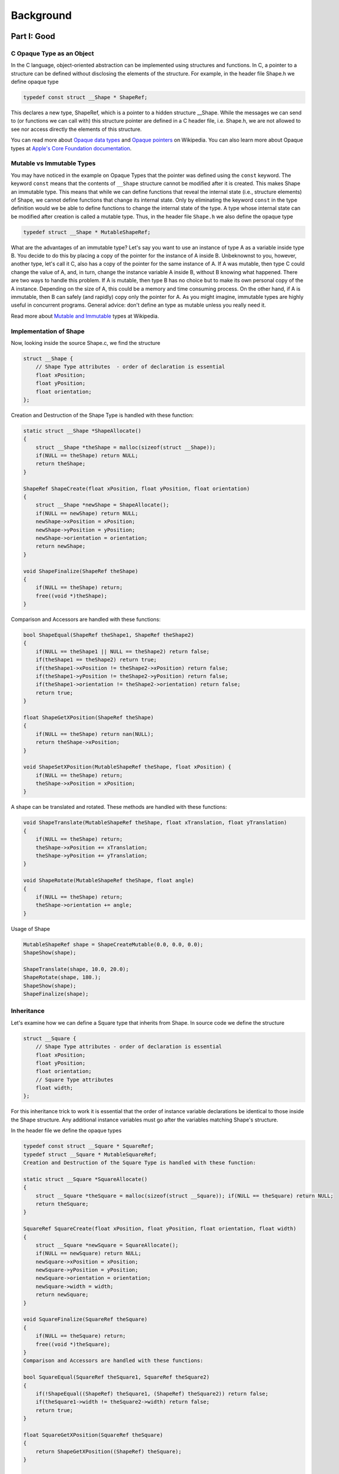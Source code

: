 Background
==========


Part I: Good
-----------------

C Opaque Type as an Object
~~~~~~~~~~~~~~~~~~~~~~~~~~~~~~~~~

In the C language, object-oriented abstraction can be implemented using structures and functions. In C, a pointer to a structure can be defined without disclosing the elements of the structure. For example, in the header file Shape.h we define opaque type

.. code-block:: c

    typedef const struct __Shape * ShapeRef;

This declares a new type, ShapeRef, which is a pointer to a hidden structure __Shape. While the messages we can send to (or functions we can call with) this structure pointer are defined in a C header file, i.e. Shape.h, we are not allowed to see nor access directly the elements of this structure.

You can read more about `Opaque data types <http://en.wikipedia.org/wiki/Opaque_data_type>`_ and `Opaque pointers <http://en.wikipedia.org/wiki/Opaque_pointer>`_ on Wikipedia. You can also learn more about Opaque types at `Apple's Core Foundation documentation <http://developer.apple.com/library/mac/#documentation/CoreFoundation/Conceptual/CFDesignConcepts/Articles/OpaqueTypes.html#//apple_ref/doc/uid/20001106-CJBEJBHH>`_.

Mutable vs Immutable Types
~~~~~~~~~~~~~~~~~~~~~~~~~~~~

You may have noticed in the example on Opaque Types that the pointer was defined using the ``const`` keyword. The keyword ``const`` means that the contents of ``__Shape`` structure cannot be modified after it is created. This makes Shape an immutable type. This means that while we can define functions that reveal the internal state (i.e., structure elements) of Shape, we cannot define functions that change its internal state. Only by eliminating the keyword ``const`` in the type definition would we be able to define functions to change the internal state of the type. A type whose internal state can be modified after creation is called a mutable type. Thus, in the header file ``Shape.h`` we also define the opaque type

.. code-block:: c

    typedef struct __Shape * MutableShapeRef;

What are the advantages of an immutable type? Let's say you want to use an instance of type A as a variable inside type B. You decide to do this by placing a copy of the pointer for the instance of A inside B. Unbeknownst to you, however, another type, let's call it C, also has a copy of the pointer for the same instance of A. If A was mutable, then type C could change the value of A, and, in turn, change the instance variable A inside B, without B knowing what happened. There are two ways to handle this problem. If A is mutable, then type B has no choice but to make its own personal copy of the A instance. Depending on the size of A, this could be a memory and time consuming process. On the other hand, if A is immutable, then B can safely (and rapidly) copy only the pointer for A. As you might imagine, immutable types are highly useful in concurrent programs. General advice: don't define an type as mutable unless you really need it.

Read more about `Mutable and Immutable <https://en.wikipedia.org/wiki/Immutable_object>`_ types at Wikipedia.

Implementation of Shape
~~~~~~~~~~~~~~~~~~~~~~~~~~~~
Now, looking inside the source Shape.c, we find the structure

.. code-block:: c

    struct __Shape {
        // Shape Type attributes  - order of declaration is essential
        float xPosition;
        float yPosition;
        float orientation;
    };

Creation and Destruction of the Shape Type is handled with these function:

.. code-block:: c

    static struct __Shape *ShapeAllocate()
    {
        struct __Shape *theShape = malloc(sizeof(struct __Shape)); 
        if(NULL == theShape) return NULL;
        return theShape;
    }

    ShapeRef ShapeCreate(float xPosition, float yPosition, float orientation)
    {
        struct __Shape *newShape = ShapeAllocate(); 
        if(NULL == newShape) return NULL; 
        newShape->xPosition = xPosition; 
        newShape->yPosition = yPosition;           
        newShape->orientation = orientation;
        return newShape;
    }

    void ShapeFinalize(ShapeRef theShape)
    {
        if(NULL == theShape) return;
        free((void *)theShape); 
    }

Comparison and Accessors are handled with these functions:

.. code-block:: c

    bool ShapeEqual(ShapeRef theShape1, ShapeRef theShape2) 
    {
        if(NULL == theShape1 || NULL == theShape2) return false; 
        if(theShape1 == theShape2) return true;
        if(theShape1->xPosition != theShape2->xPosition) return false; 
        if(theShape1->yPosition != theShape2->yPosition) return false; 
        if(theShape1->orientation != theShape2->orientation) return false; 
        return true;
    }

    float ShapeGetXPosition(ShapeRef theShape)
    {
        if(NULL == theShape) return nan(NULL);
        return theShape->xPosition;
    }

    void ShapeSetXPosition(MutableShapeRef theShape, float xPosition) {
        if(NULL == theShape) return;
        theShape->xPosition = xPosition;
    }

A shape can be translated and rotated. These methods are handled with these functions:

.. code-block:: c

    void ShapeTranslate(MutableShapeRef theShape, float xTranslation, float yTranslation) 
    {
        if(NULL == theShape) return;
        theShape->xPosition += xTranslation; 
        theShape->yPosition += yTranslation;
    }

    void ShapeRotate(MutableShapeRef theShape, float angle) 
    {
        if(NULL == theShape) return;
        theShape->orientation += angle;
    }

Usage of Shape

.. code-block:: c

    MutableShapeRef shape = ShapeCreateMutable(0.0, 0.0, 0.0);
    ShapeShow(shape);
    
    ShapeTranslate(shape, 10.0, 20.0);
    ShapeRotate(shape, 180.);
    ShapeShow(shape);
    ShapeFinalize(shape);

Inheritance
~~~~~~~~~~~~~~~~~~~~~~

Let's examine how we can define a Square type that inherits from Shape. In source code we define the structure

.. code-block:: c

    struct __Square {
        // Shape Type attributes - order of declaration is essential 
        float xPosition;
        float yPosition;
        float orientation;
        // Square Type attributes
        float width; 
    };

For this inheritance trick to work it is essential that the order of instance variable declarations be identical to those inside the Shape structure. Any additional instance variables must go after the variables matching Shape's structure.

In the header file we define the opaque types

.. code-block:: c

    typedef const struct __Square * SquareRef;
    typedef struct __Square * MutableSquareRef;
    Creation and Destruction of the Square Type is handled with these function:

    static struct __Square *SquareAllocate() 
    {
        struct __Square *theSquare = malloc(sizeof(struct __Square)); if(NULL == theSquare) return NULL;
        return theSquare;
    }

    SquareRef SquareCreate(float xPosition, float yPosition, float orientation, float width) 
    {
        struct __Square *newSquare = SquareAllocate();
        if(NULL == newSquare) return NULL; 
        newSquare->xPosition = xPosition; 
        newSquare->yPosition = yPosition; 
        newSquare->orientation = orientation; 
        newSquare->width = width;
        return newSquare; 
    }

    void SquareFinalize(SquareRef theSquare) 
    {
        if(NULL == theSquare) return;
        free((void *)theSquare); 
    }
    Comparison and Accessors are handled with these functions:

    bool SquareEqual(SquareRef theSquare1, SquareRef theSquare2) 
    {
        if(!ShapeEqual((ShapeRef) theSquare1, (ShapeRef) theSquare2)) return false;
        if(theSquare1->width != theSquare2->width) return false;
        return true;
    }

    float SquareGetXPosition(SquareRef theSquare) 
    {
        return ShapeGetXPosition((ShapeRef) theSquare); 
    }

    float SquareGetWidth(SquareRef theSquare) 
    {
        if(NULL == theSquare) return nan(NULL);
        return theSquare->width;
    }

    void SquareSetXPosition(MutableSquareRef theSquare, float xPosition) 
    {
        ShapeSetXPosition((MutableShapeRef) theSquare, xPosition); 
    }

    void SquareSetWidth(MutableSquareRef theSquare, float width) 
    {
        if(NULL == theSquare) return;
        theSquare->width = width; 
    }

Notice how we type cast a Square into a Shape before calling Shape methods.

Usage of Square

.. code-block:: c

    MutableSquareRef square = MutableSquareCreate(0.0, 0.0, 0.0, 10.0);
    ShapeShow((ShapeRef) square);
    SquareShow(square);
  
    ShapeTranslate((MutableShapeRef) square, 10.0, 20.0);
    ShapeRotate((MutableShapeRef) square, 180.);
    SquareShow(square);
    SquareFinalize(square);


Part II: Better
-----------------

In the last section we examined how Opaque types in C can be adapted to follow some Object Oriented Design Patterns. It is a sensible approach but it still lacks memory management, collections, strings, and many other useful object-oriented design features. To continue on our path towards a more complete approach let's look how we can introduce retain count memory management.

Reference Counting
~~~~~~~~~~~~~~~~~~~~~~~~~~~~

When an type is no longer needed it should be deallocated and its memory freed. But how will a type know when it's no longer needed? Type A may hold a reference (pointer) to type B, but how does type A know that type B still exists? For example, type B could have initially been created to be part of type C. If type C gets destroyed along with all it's constituent objects and type A doesn't know, then type A could end up sending a message to (calling a function with) a non-existent type B, and crash the program.

The solution we adopt to solve this problem is called *reference counting*. When a type wants to hold a reference to another type it calls that type's ``retain`` function. Every time an type's ``retain`` function is called, it increments its internal ``retainCount`` variable. Conversely, when an type no longer needs to hold a reference to a type it calls that type's ``release`` function. Every time an type's release function is called, it decrements its internal retainCount variable. When a type's ``retainCount`` hits zero, then the type self destructs. That is, it would call the ``release`` function of any types it had retained, and then deallocate itself.

With this in mind, we follow the conventions below.

* if you create an type (either directly or by making a copy of another type—see *The Create Rule*), you own it. We will explicitly use the word ``Create`` or ``Copy`` in the name of any function that creates and returns a type with a retain count of 1.

* if you get an type from somewhere else, you do not own it. If you want to prevent it being disposed of, you must add yourself as an owner (using a retain method).

* if you are an owner of an type, you must relinquish ownership when you have finished using it (using a release method).

Read more about Reference counting at `Wikipedia <http://en.wikipedia.org/wiki/Reference_counting>`_ and at `Apple's Memory Management documentation <http://developer.apple.com/library/mac/#documentation/CoreFoundation/Conceptual/CFMemoryMgmt/CFMemoryMgmt.html#//apple_ref/doc/uid/10000127i>`_.

Implementation
~~~~~~~~~~~~~~~~~~~~~~~~~~~~

We begin by creating a fundamental opaque type called KFType, from which all other types will inherit. In KFType source code define structure

.. code-block:: c

    struct impl_KFType {
        u_int32_t retainCount;
        void (*finalize)(void *); 
        bool (*equal)(void *, void *);
    };

In KFType header define opaque type

.. code-block:: c

    typedef struct impl_KFType * KFTypeRef;

KFType Methods

.. code-block:: c

    bool KFTypeEqual(KFTypeRef theType1, KFTypeRef theType2)
    {
    return theType1->equal(theType1,theType2);
    }

    void KFRelease(KFTypeRef theType)
    {
        if(NULL==theType) return;
        if(theType->retainCount == 1) {
            theType->finalize(theType); return; 
        }
        theType->retainCount--;
        return;
    }

    OCTypeRef OCRetain(OCTypeRef theType)
    {
        if(NULL==theType) return NULL;
        theType->retainCount++;
        return theType;
    }

Now we can define KFShape to inherit from KFType

.. code-block:: c

    struct impl_KFShape {
        u_int32_t retainCount;
        void (*finalize)(void *); 
        bool (*equal)(void *, void *);

        // Shape Type attributes
        float xPosition; 
        float yPosition; 
        float orientation;
    };

    static struct impl_KFShape *KFShapeAllocate()
    {
        struct impl_KFShape *theShape = malloc(sizeof(struct impl_KFShape));
        if(NULL == theShape) return NULL;
        theShape->retainCount = 1;
        theShape->finalize = KFShapeFinalize;
        theShape->equal = KFShapeEqual;
        return theShape;
    }

Usage of KFShape

.. code-block:: c

    KFMutableShapeRef shape = KFShapeCreateMutable(0.0, 0.0, 0.0);
    KFShapeShow(shape);

    KFShapeTranslate(shape, 10.0, 20.0);
    KFShapeRotate(shape, 180.);
    KFShapeShow(shape);

    KFRelease((KFTypeRef) shape);

Part III: Best - The OCTypes Framework
----------------------------------------

Evolution from Core Foundation
~~~~~~~~~~~~~~~~~~~~~~~~~~~~~~~

In Apple's Core Foundation, the opaque type we called KFType is actually called CFType. The Core Foundation framework 
provides a rich set of types and functions that implement reference counting, collections, strings, and many other 
useful object-oriented design features. It is a powerful and mature framework that has proven itself in building 
complex applications across macOS and iOS platforms.

However, Core Foundation has some limitations for general C development:

* **Size and Complexity**: It's a rather large framework with many components beyond what most projects need
* **Platform Dependencies**: It's not easily portable to non-Apple platforms
* **Learning Curve**: The full API surface can be overwhelming for developers new to object-oriented C

The OCTypes Solution
~~~~~~~~~~~~~~~~~~~~

Here, we provide a lightweight alternative to Core Foundation, called OCTypes. It is a small framework that implements 
the core object-oriented design patterns we've explored—reference counting, inheritance, polymorphism, and collections—while 
maintaining the essential benefits of type safety and memory management.

Key design principles of OCTypes:

* **Minimal Dependencies**: Implemented in pure C with no external dependencies
* **Cross-Platform**: Suitable for use across different operating systems and environments
* **Educational**: Simple enough to understand and modify, making it an excellent learning tool
* **Practical**: Robust enough for real-world applications while remaining lightweight

The OCBase Foundation
~~~~~~~~~~~~~~~~~~~~~

The heart of the OCTypes system is the OCBase structure, which serves as the foundation for all OCTypes objects. 
Let's examine how this evolution improves upon our earlier approaches:

.. code-block:: c

  struct __OCShape {
      OCBase   _base;        // Always the first member

      // Shape-specific attributes
      float xPosition;
      float yPosition;
      float orientation;
  };

The OCBase structure itself contains everything needed for sophisticated object-oriented behavior:

.. code-block:: c

  typedef struct impl_OCBase {
      OCTypeID typeID;                              // Unique identifier for runtime type checking
      uint32_t retainCount;                         // Reference count for memory management
      bool static_instance;                         // Indicates if the instance is static (never deallocated)
      bool finalized;                               // Indicates if the instance has been finalized
      
      // Virtual method table - enables polymorphism
      void (*finalize)(const void *);               // Finalizer called when retain count reaches zero
      bool (*equal)(const void *, const void *);   // Equality comparison function for this type
      OCStringRef (*copyFormattingDesc)(OCTypeRef);// Human-readable description of the object
      cJSON *(*copyJSON)(const void *);             // JSON serialization function
      void *(*copyDeep)(const void *);              // Immutable deep copy function
      void *(*copyDeepMutable)(const void *);       // Mutable deep copy function
      
      // Debug and introspection support
      const char *allocFile;                        // Source file where object was allocated
      int allocLine;                                // Source line where object was allocated
      bool tracked;                                 // Whether this object is tracked for leak detection
  } OCBase;

Key Improvements Over Previous Approaches
~~~~~~~~~~~~~~~~~~~~~~~~~~~~~~~~~~~~~~~~~~

**1. Type Safety and Runtime Introspection**

Unlike our earlier approaches, OCTypes provides runtime type checking through OCTypeID. This prevents many common casting errors:

.. code-block:: c

  // Safe: will return NULL if obj is not actually an OCShape
  OCShapeRef shape = (OCShapeRef)obj;  
  if (OCGetTypeID(shape) == OCShapeGetTypeID()) {
      // Safe to use as OCShape
  }

**2. Comprehensive Virtual Method Table**

The virtual method table in OCBase enables true polymorphism. Different types can have different implementations of the same conceptual operation:

.. code-block:: c

  // Works for any OCType - calls the appropriate implementation
  OCStringRef description = OCTypeCopyFormattingDesc(anyOCTypeObject);
  bool areEqual = OCTypeEqual(obj1, obj2);
  void *copy = OCTypeDeepCopy(originalObject);

**3. Built-in Debugging and Leak Detection**

The framework includes sophisticated debugging capabilities that help developers track down memory leaks and other issues:

.. code-block:: c

  // Debug information is automatically captured
  OCShapeRef shape = OCShapeCreate(1.0, 2.0, 45.0);  // __FILE__ and __LINE__ recorded
  
  // Leak detection can report exactly where objects were allocated
  int leakCount = OCLeakTrackerGetUnreleasedObjectCount();

**4. Consistent API Patterns**

OCTypes follows consistent naming and behavior patterns that make the API predictable and learnable:

* **Create functions**: Return objects with retain count 1 (caller owns)
* **Copy functions**: Return new objects with retain count 1 (caller owns)  
* **Get functions**: Return borrowed references (caller doesn't own)
* **Retain/Release**: Explicit memory management

A Complete OCShape Implementation
~~~~~~~~~~~~~~~~~~~~~~~~~~~~~~~~~~

Let's see how all these concepts come together in a complete OCShape implementation:

.. code-block:: c

  // Type registration - done once per type
  static OCTypeID kOCShapeID = kOCNotATypeID;
  
  OCTypeID OCShapeGetTypeID(void) {
      if (kOCShapeID == kOCNotATypeID) {
          kOCShapeID = OCRegisterType("OCShape");
      }
      return kOCShapeID;
  }

  // Structure definition with OCBase inheritance
  struct impl_OCShape {
      OCBase base;           // Must be first for inheritance to work
      float xPosition;
      float yPosition;
      float orientation;
  };

  // Virtual method implementations
  static bool impl_OCShapeEqual(const void *a_, const void *b_) {
      OCShapeRef a = (OCShapeRef)a_;
      OCShapeRef b = (OCShapeRef)b_;
      
      // First check type compatibility
      if (a->base.typeID != b->base.typeID) return false;
      if (a == b) return true;  // Same object
      
      // Compare actual values
      return (a->xPosition == b->xPosition && 
              a->yPosition == b->yPosition && 
              a->orientation == b->orientation);
  }

  static void *impl_OCShapeDeepCopy(const void *obj) {
      OCShapeRef source = (OCShapeRef)obj;
      if (!source) return NULL;
      return (void *)OCShapeCreate(source->xPosition, source->yPosition, source->orientation);
  }

  static void *impl_OCShapeDeepCopyMutable(const void *obj) {
      OCShapeRef source = (OCShapeRef)obj;
      if (!source) return NULL;
      return (void *)OCShapeCreateMutable(source->xPosition, source->yPosition, source->orientation);
  }

  static void impl_OCShapeFinalize(const void *obj) {
      // OCShape doesn't own any additional resources, so just free the memory
      // Note: OCBase cleanup is handled automatically by the framework
      free((void *)obj);
  }

  // Allocation function using the OCTypes framework
  static struct impl_OCShape *OCShapeAllocate() {
      return OCTypeAlloc(struct impl_OCShape,
                         OCShapeGetTypeID(),
                         impl_OCShapeFinalize,
                         impl_OCShapeEqual,
                         OCShapeCopyFormattingDesc,
                         impl_OCShapeCopyJSON,
                         impl_OCShapeDeepCopy,
                         impl_OCShapeDeepCopyMutable);
  }

  // Public creation function
  OCShapeRef OCShapeCreate(float x, float y, float orientation) {
      struct impl_OCShape *shape = OCShapeAllocate();
      if (!shape) return NULL;
      
      // Initialize shape-specific data
      shape->xPosition = x;
      shape->yPosition = y;
      shape->orientation = orientation;
      
      return (OCShapeRef)shape;
  }

**Benefits of This Approach**

1. **Memory Safety**: Automatic retain/release prevents most memory leaks and use-after-free bugs
2. **Type Safety**: Runtime type checking prevents casting errors  
3. **Polymorphism**: Virtual method table enables object-oriented behavior in C
4. **Debugging**: Built-in leak detection and allocation tracking
5. **Consistency**: Predictable API patterns across all types
6. **Portability**: Pure C implementation works everywhere

**Public Interface**

In the header file, we maintain the clean opaque interface while hiding all implementation details:

.. code-block:: c

  typedef const struct __OCShape * OCShapeRef;
  typedef struct __OCShape * OCMutableShapeRef;
  
  // Creation and memory management
  OCShapeRef OCShapeCreate(float x, float y, float orientation);
  OCMutableShapeRef OCShapeCreateMutable(float x, float y, float orientation);
  
  // All OCTypes inherit these operations
  OCShapeRef OCRetain(OCShapeRef shape);      // Increment retain count
  void OCRelease(OCShapeRef shape);           // Decrement retain count
  bool OCShapeEqual(OCShapeRef a, OCShapeRef b);  // Compare for equality
  OCShapeRef OCShapeDeepCopy(OCShapeRef source);  // Create immutable copy

This approach provides all the benefits of object-oriented programming—encapsulation, inheritance, and polymorphism—while 
remaining true to C's philosophy of simplicity and explicitness.
